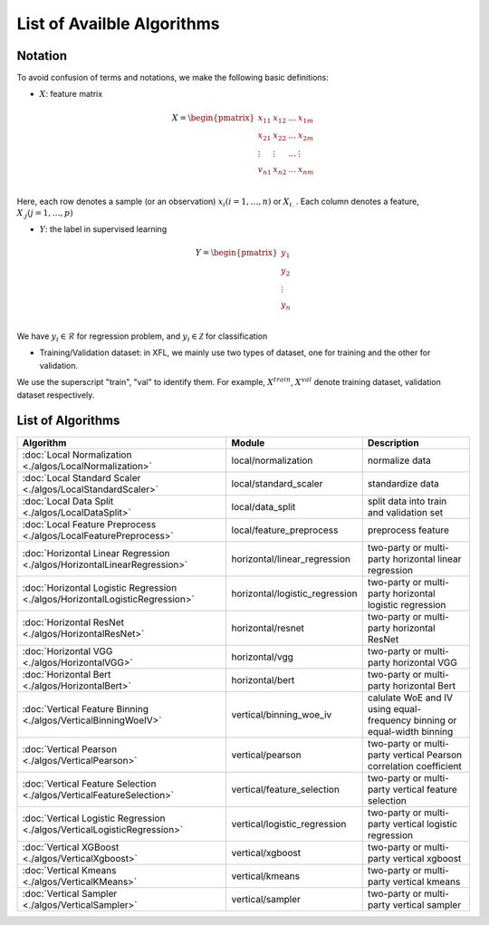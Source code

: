 ===========================
List of Availble Algorithms
===========================

Notation
-----------

To avoid confusion of terms and notations, we make the following basic definitions:

- :math:`X`: feature matrix

.. math::

   X = \begin{pmatrix}
    x_{11} & x_{12} & \dots & x_{1m} \\
    x_{21} & x_{22} & \dots &  x_{2m} \\
    \vdots & \vdots & \dots &  \vdots \\
    v_{n1} & x_{n2} & \dots &  x_{nm} \\
    \end{pmatrix}


Here, each row denotes a sample (or an observation) :math:`x_i (i=1, \dots, n)` or :math:`X_{i.}` . 
Each column denotes a feature, :math:`X_{.j} (j = 1, \dots , p)`

- :math:`Y`: the label in supervised learning

.. math::
   
   Y = \begin{pmatrix}
   y_1\\
   y_2\\
   \vdots \\
   y_n \\
   \end{pmatrix}

We have :math:`y_i \in \mathcal{R}` for regression problem, and :math:`y_i \in \mathcal{Z}` for classification

- Training/Validation dataset: in XFL, we mainly use two types of dataset, one for training and the other for validation.
We use the superscript "train", "val" to identify them.
For example, :math:`X^{train}`, :math:`X^{val}` denote training dataset, validation dataset respectively.


List of Algorithms
-------------------

.. csv-table::
   :header: "Algorithm", "Module", "Description"
   
   ":doc:`Local Normalization <./algos/LocalNormalization>`", "local/normalization", "normalize data"
   ":doc:`Local Standard Scaler <./algos/LocalStandardScaler>`", "local/standard_scaler", "standardize data"
   ":doc:`Local Data Split <./algos/LocalDataSplit>`", "local/data_split", "split data into train and validation set"
   ":doc:`Local Feature Preprocess <./algos/LocalFeaturePreprocess>`", "local/feature_preprocess", "preprocess feature"
   ":doc:`Horizontal Linear Regression <./algos/HorizontalLinearRegression>`", "horizontal/linear_regression", "two-party or multi-party horizontal linear regression"
   ":doc:`Horizontal Logistic Regression <./algos/HorizontalLogisticRegression>`", "horizontal/logistic_regression", "two-party or multi-party horizontal logistic regression"
   ":doc:`Horizontal ResNet <./algos/HorizontalResNet>`", "horizontal/resnet", "two-party or multi-party horizontal ResNet"
   ":doc:`Horizontal VGG <./algos/HorizontalVGG>`", "horizontal/vgg", "two-party or multi-party horizontal VGG"
   ":doc:`Horizontal Bert <./algos/HorizontalBert>`", "horizontal/bert", "two-party or multi-party horizontal Bert"
   ":doc:`Vertical Feature Binning <./algos/VerticalBinningWoeIV>`", "vertical/binning_woe_iv", "calulate WoE and IV using equal-frequency binning or equal-width binning"
   ":doc:`Vertical Pearson <./algos/VerticalPearson>`", "vertical/pearson", "two-party or multi-party vertical Pearson correlation coefficient"
   ":doc:`Vertical Feature Selection <./algos/VerticalFeatureSelection>`", "vertical/feature_selection", "two-party or multi-party vertical feature selection"
   ":doc:`Vertical Logistic Regression <./algos/VerticalLogisticRegression>`", "vertical/logistic_regression", "two-party or multi-party vertical logistic regression"
   ":doc:`Vertical XGBoost <./algos/VerticalXgboost>`", "vertical/xgboost", "two-party or multi-party vertical xgboost"
   ":doc:`Vertical Kmeans <./algos/VerticalKMeans>` ", "vertical/kmeans", "two-party or multi-party vertical kmeans"
   ":doc:`Vertical Sampler <./algos/VerticalSampler>` ", "vertical/sampler", "two-party or multi-party vertical sampler"
